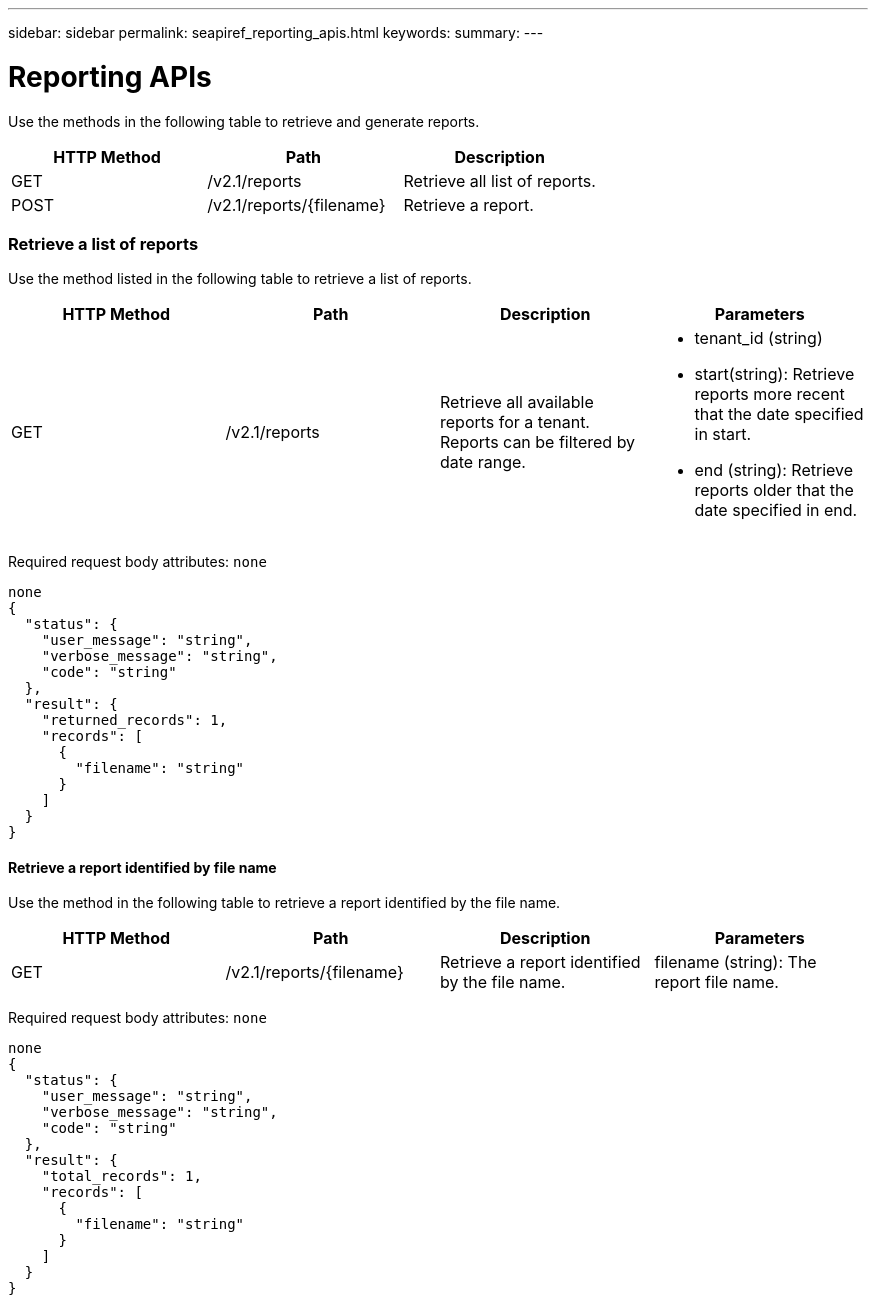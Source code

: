 ---
sidebar: sidebar
permalink: seapiref_reporting_apis.html
keywords:
summary:
---

= Reporting APIs
:hardbreaks:
:nofooter:
:icons: font
:linkattrs:
:imagesdir: ./media/

//
// This file was created with NDAC Version 2.0 (August 17, 2020)
//
// 2020-10-19 09:25:09.992577
//

[.lead]
Use the methods in the following table to retrieve and generate reports.

|===
|HTTP Method |Path |Description

|GET
|/v2.1/reports
|Retrieve all list of reports.
|POST
|/v2.1/reports/{filename}
|Retrieve a report.
|===

=== Retrieve a list of reports

Use the method listed in the following table to retrieve a list of reports.

|===
|HTTP Method |Path |Description |Parameters

|GET
|/v2.1/reports
|Retrieve all available reports for a tenant. 
Reports can be filtered by date range.
a|* tenant_id (string)
* start(string): Retrieve reports more recent that the date specified in start.
* end (string): Retrieve reports older that the date specified in end.
|===

Required request body attributes:  `none`

....
none
{
  "status": {
    "user_message": "string",
    "verbose_message": "string",
    "code": "string"
  },
  "result": {
    "returned_records": 1,
    "records": [
      {
        "filename": "string"
      }
    ]
  }
}
....

==== Retrieve a report identified by file name

Use the method in the following table to retrieve a report identified by the file name. 

|===
|HTTP Method |Path |Description |Parameters

|GET
|/v2.1/reports/{filename}
|Retrieve a report identified by the file name.
|filename (string): The report file name.
|===

Required request body attributes:  `none`

....
none
{
  "status": {
    "user_message": "string",
    "verbose_message": "string",
    "code": "string"
  },
  "result": {
    "total_records": 1,
    "records": [
      {
        "filename": "string"
      }
    ]
  }
}
....


